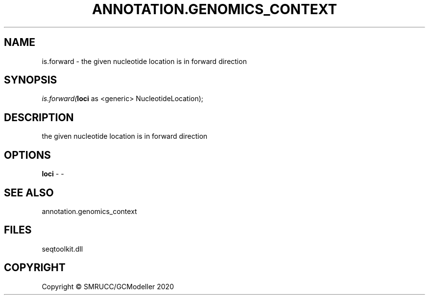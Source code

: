 .\" man page create by R# package system.
.TH ANNOTATION.GENOMICS_CONTEXT 2 2000-01-01 "is.forward" "is.forward"
.SH NAME
is.forward \- the given nucleotide location is in forward direction
.SH SYNOPSIS
\fIis.forward(\fBloci\fR as <generic> NucleotideLocation);\fR
.SH DESCRIPTION
.PP
the given nucleotide location is in forward direction
.PP
.SH OPTIONS
.PP
\fBloci\fB \fR\- -
.PP
.SH SEE ALSO
annotation.genomics_context
.SH FILES
.PP
seqtoolkit.dll
.PP
.SH COPYRIGHT
Copyright © SMRUCC/GCModeller 2020
